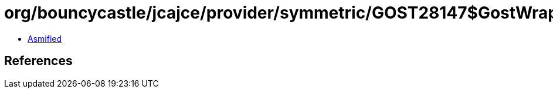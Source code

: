 = org/bouncycastle/jcajce/provider/symmetric/GOST28147$GostWrap.class

 - link:GOST28147$GostWrap-asmified.java[Asmified]

== References

